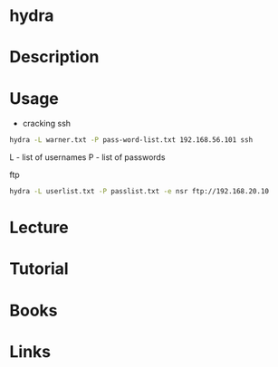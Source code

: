 #+TAGS: hydra multiple_password_checking


* hydra
* Description
* Usage
- cracking ssh
#+BEGIN_SRC sh
hydra -L warner.txt -P pass-word-list.txt 192.168.56.101 ssh
#+END_SRC
L - list of usernames
P - list of passwords

ftp
#+BEGIN_SRC sh
hydra -L userlist.txt -P passlist.txt -e nsr ftp://192.168.20.10
#+END_SRC

* Lecture
* Tutorial
* Books
* Links

